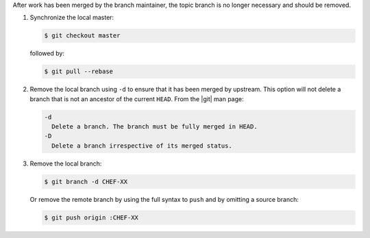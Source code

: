 .. The contents of this file are included in multiple topics.
.. This file should not be changed in a way that hinders its ability to appear in multiple documentation sets.


After work has been merged by the branch maintainer, the topic branch is no longer necessary and should be removed.

#. Synchronize the local master:

   .. code-block:: bash
      
      $ git checkout master

   followed by:
   
   .. code-block:: bash
      
      $ git pull --rebase

#. Remove the local branch using ``-d`` to ensure that it has been merged by upstream. This option will not delete a branch that is not an ancestor of the current ``HEAD``. From the |git| man page:

   .. code-block:: bash
      
      -d
        Delete a branch. The branch must be fully merged in HEAD.
      -D
        Delete a branch irrespective of its merged status.

#. Remove the local branch:

   .. code-block:: bash
      
      $ git branch -d CHEF-XX

   Or remove the remote branch by using the full syntax to ``push`` and by omitting a source branch:

   .. code-block:: bash
      
      $ git push origin :CHEF-XX
